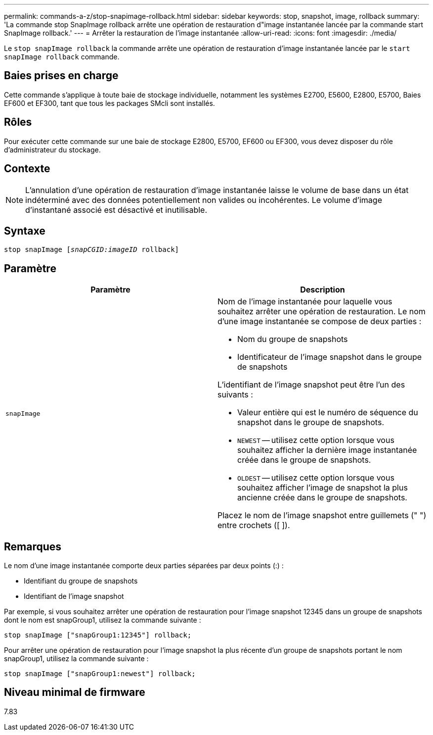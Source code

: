 ---
permalink: commands-a-z/stop-snapimage-rollback.html 
sidebar: sidebar 
keywords: stop, snapshot, image, rollback 
summary: 'La commande stop SnapImage rollback arrête une opération de restauration d"image instantanée lancée par la commande start SnapImage rollback.' 
---
= Arrêter la restauration de l'image instantanée
:allow-uri-read: 
:icons: font
:imagesdir: ./media/


[role="lead"]
Le `stop snapImage rollback` la commande arrête une opération de restauration d'image instantanée lancée par le `start snapImage rollback` commande.



== Baies prises en charge

Cette commande s'applique à toute baie de stockage individuelle, notamment les systèmes E2700, E5600, E2800, E5700, Baies EF600 et EF300, tant que tous les packages SMcli sont installés.



== Rôles

Pour exécuter cette commande sur une baie de stockage E2800, E5700, EF600 ou EF300, vous devez disposer du rôle d'administrateur du stockage.



== Contexte

[NOTE]
====
L'annulation d'une opération de restauration d'image instantanée laisse le volume de base dans un état indéterminé avec des données potentiellement non valides ou incohérentes. Le volume d'image d'instantané associé est désactivé et inutilisable.

====


== Syntaxe

[listing, subs="+macros"]
----
pass:quotes[stop snapImage [_snapCGID:imageID_] rollback]
----


== Paramètre

[cols="2*"]
|===
| Paramètre | Description 


 a| 
`snapImage`
 a| 
Nom de l'image instantanée pour laquelle vous souhaitez arrêter une opération de restauration. Le nom d'une image instantanée se compose de deux parties :

* Nom du groupe de snapshots
* Identificateur de l'image snapshot dans le groupe de snapshots


L'identifiant de l'image snapshot peut être l'un des suivants :

* Valeur entière qui est le numéro de séquence du snapshot dans le groupe de snapshots.
* `NEWEST` -- utilisez cette option lorsque vous souhaitez afficher la dernière image instantanée créée dans le groupe de snapshots.
* `OLDEST` -- utilisez cette option lorsque vous souhaitez afficher l'image de snapshot la plus ancienne créée dans le groupe de snapshots.


Placez le nom de l'image snapshot entre guillemets (" ") entre crochets ([ ]).

|===


== Remarques

Le nom d'une image instantanée comporte deux parties séparées par deux points (:) :

* Identifiant du groupe de snapshots
* Identifiant de l'image snapshot


Par exemple, si vous souhaitez arrêter une opération de restauration pour l'image snapshot 12345 dans un groupe de snapshots dont le nom est snapGroup1, utilisez la commande suivante :

[listing]
----
stop snapImage ["snapGroup1:12345"] rollback;
----
Pour arrêter une opération de restauration pour l'image snapshot la plus récente d'un groupe de snapshots portant le nom snapGroup1, utilisez la commande suivante :

[listing]
----
stop snapImage ["snapGroup1:newest"] rollback;
----


== Niveau minimal de firmware

7.83
